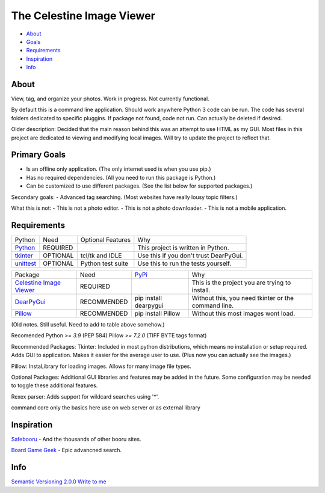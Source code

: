 The Celestine Image Viewer
==========================

- About_
- Goals_
- Requirements_
- Inspiration_
- Info_

.. image:: https://readthedocs.org/projects/celestine-viewer/badge/?version=latest
   :target: https://celestine-viewer.readthedocs.io/en/latest/?badge=latest
   :alt: Documentation Status

.. _About:

About
-----
View, tag, and organize your photos. Work in progress. Not currently functional.


By default this is a command line application.
Should work anywhere Python 3 code can be run.
The code has several folders dedicated to specific pluggins.
If package not found, code not run. Can actually be deleted if desired.

Older description:
Decided that the main reason behind this was an attempt to use HTML as my GUI.
Most files in this project are dedicated to viewing and modifying local images.
Will try to update the project to reflect that.

.. _Goals:

Primary Goals
-------------
- Is an offline only application. (The only internet used is when you use pip.)
- Has no required dependencies. (All you need to run this package is Python.)
- Can be customized to use different packages. (See the list below for supported packages.)

Secondary goals:
- Advanced tag searching. (Most websites have really lousy topic filters.)

What this is not:
- This is not a photo editor.
- This is not a photo downloader.
- This is not a mobile application.

.. _Requirements:

Requirements
------------
+-----------+----------+-------------------+----------------------------------------+
| Python    | Need     | Optional Features | Why                                    |
+-----------+----------+-------------------+----------------------------------------+
| Python_   | REQUIRED |                   | This project is written in Python.     |
+-----------+----------+-------------------+----------------------------------------+
| tkinter_  | OPTIONAL | tcl/tk and IDLE   | Use this if you don't trust DearPyGui. |
+-----------+----------+-------------------+----------------------------------------+
| unittest_ | OPTIONAL | Python test suite | Use this to run the tests yourself.    |
+-----------+----------+-------------------+----------------------------------------+

.. _Python: https://www.python.org/downloads/
.. _tkinter: https://docs.python.org/3/library/tkinter.html
.. _unittest: https://docs.python.org/3/library/unittest.html

+---------------------------+-------------+-----------------------+-----------------------------------------------------+
| Package                   | Need        | PyPi_                 | Why                                                 |
+---------------------------+-------------+-----------------------+-----------------------------------------------------+
| `Celestine Image Viewer`_ | REQUIRED    |                       | This is the project you are trying to install.      |
+---------------------------+-------------+-----------------------+-----------------------------------------------------+
| DearPyGui_                | RECOMMENDED | pip install dearpygui | Without this, you need tkinter or the command line. |
+---------------------------+-------------+-----------------------+-----------------------------------------------------+
| Pillow_                   | RECOMMENDED | pip install Pillow    | Without this most images wont load.                 |
+---------------------------+-------------+-----------------------+-----------------------------------------------------+

.. _PyPi: https://packaging.python.org/en/latest/tutorials/installing-packages/#installing-from-pypi
.. _`Celestine Image Viewer`: https://github.com/mem-dixy/celestine-viewer/
.. _DearPyGui: https://pypi.org/project/dearpygui/
.. _Pillow: https://pypi.org/project/Pillow/

(Old notes. Still useful. Need to add to table above somehow.)

Recomended
Python `>= 3.9` (PEP 584)
Pillow `>= 7.2.0` (TIFF BYTE tags format)

Recommended Packages:
Tkinter: Included in most python distributions, which means no installation or setup required. Adds GUI to application. Makes it easier for the average user to use. (Plus now you can actually see the images.)

Pillow: InstaLibrary for loading images. Allows for many image file types.

Optional Packages:
Additional GUI libraries and features may be added in the future. Some configuration may be needed to toggle these additional features.

Rexex parser: Adds support for wildcard searches using '*'.


command core
only the basics here
use on web server or as external library

.. _Inspiration:

Inspiration
-----------
`Safebooru`_ - And the thousands of other booru sites.

`Board Game Geek`_ - Epic advancned search.

.. _`Safebooru`: https://safebooru.org
.. _`Board Game Geek`: https://boardgamegeek.com/advsearch/boardgame">

.. _Info:

Info
----
`Semantic Versioning 2.0.0`_
`Write to me`_

.. _`Semantic Versioning 2.0.0`: https://semver.org/
.. _`Write to me`: celestine-viewer@mem-dixy.ch